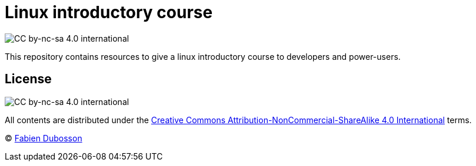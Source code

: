 Linux introductory course
=========================

:imagesdir: images

:Author: mailto:fabien.dubosson@gmail.com[Fabien Dubosson]
:License: Creative Commons Attribution-NonCommercial-ShareAlike 4.0 International
:License url: http://creativecommons.org/licenses/by-nc-sa/4.0/
:License image: image:cc-by-nc-sa.png[CC by-nc-sa 4.0 international]
:License image small: image:cc-by-nc-sa-small.png[CC by-nc-sa 4.0 international]

{licenseimagesmall}

This repository contains resources to give a linux introductory course to
developers and power-users.


License
-------

{licenseimage}

All contents are distributed under the {licenseurl}[{license}] terms.

© {author}
